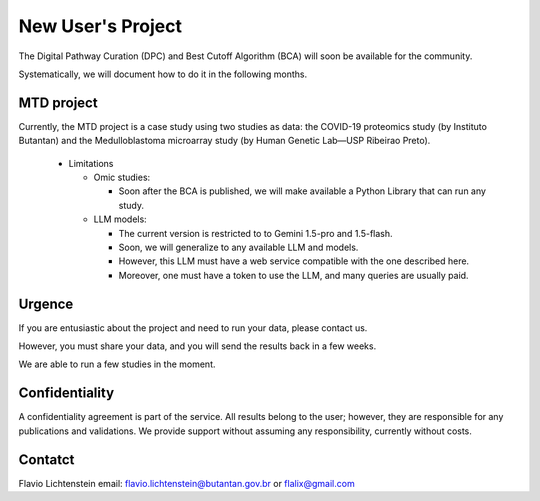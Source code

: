 New User's Project
++++++++++++++++++++

The Digital Pathway Curation (DPC) and Best Cutoff Algorithm (BCA) will soon be available for the community.

Systematically, we will document how to do it in the following months.


MTD project
==============

Currently, the MTD project is a case study using two studies as data: the COVID-19 proteomics study (by Instituto Butantan) and the Medulloblastoma microarray study (by Human Genetic Lab—USP Ribeirao Preto).

  * Limitations

    * Omic studies:

      * Soon after the BCA is published, we will make available a Python Library that can run any study.

    * LLM models:

      * The current version is restricted to to Gemini 1.5-pro and 1.5-flash.
      * Soon, we will generalize to any available LLM and models.
      * However, this LLM must have a web service compatible with the one described here.
      * Moreover, one must have a token to use the LLM, and many queries are usually paid.


Urgence
============
 
If you are entusiastic about the project and need to run your data, please contact us. 

However, you must share your data, and you will send the results back in a few weeks.

We are able to run a few studies in the moment.


Confidentiality
===================
 
A confidentiality agreement is part of the service. All results belong to the user; however, they are responsible for any publications and validations. We provide support without assuming any responsibility, currently without costs.


Contatct
============
 
Flavio Lichtenstein
email: flavio.lichtenstein@butantan.gov.br or flalix@gmail.com

